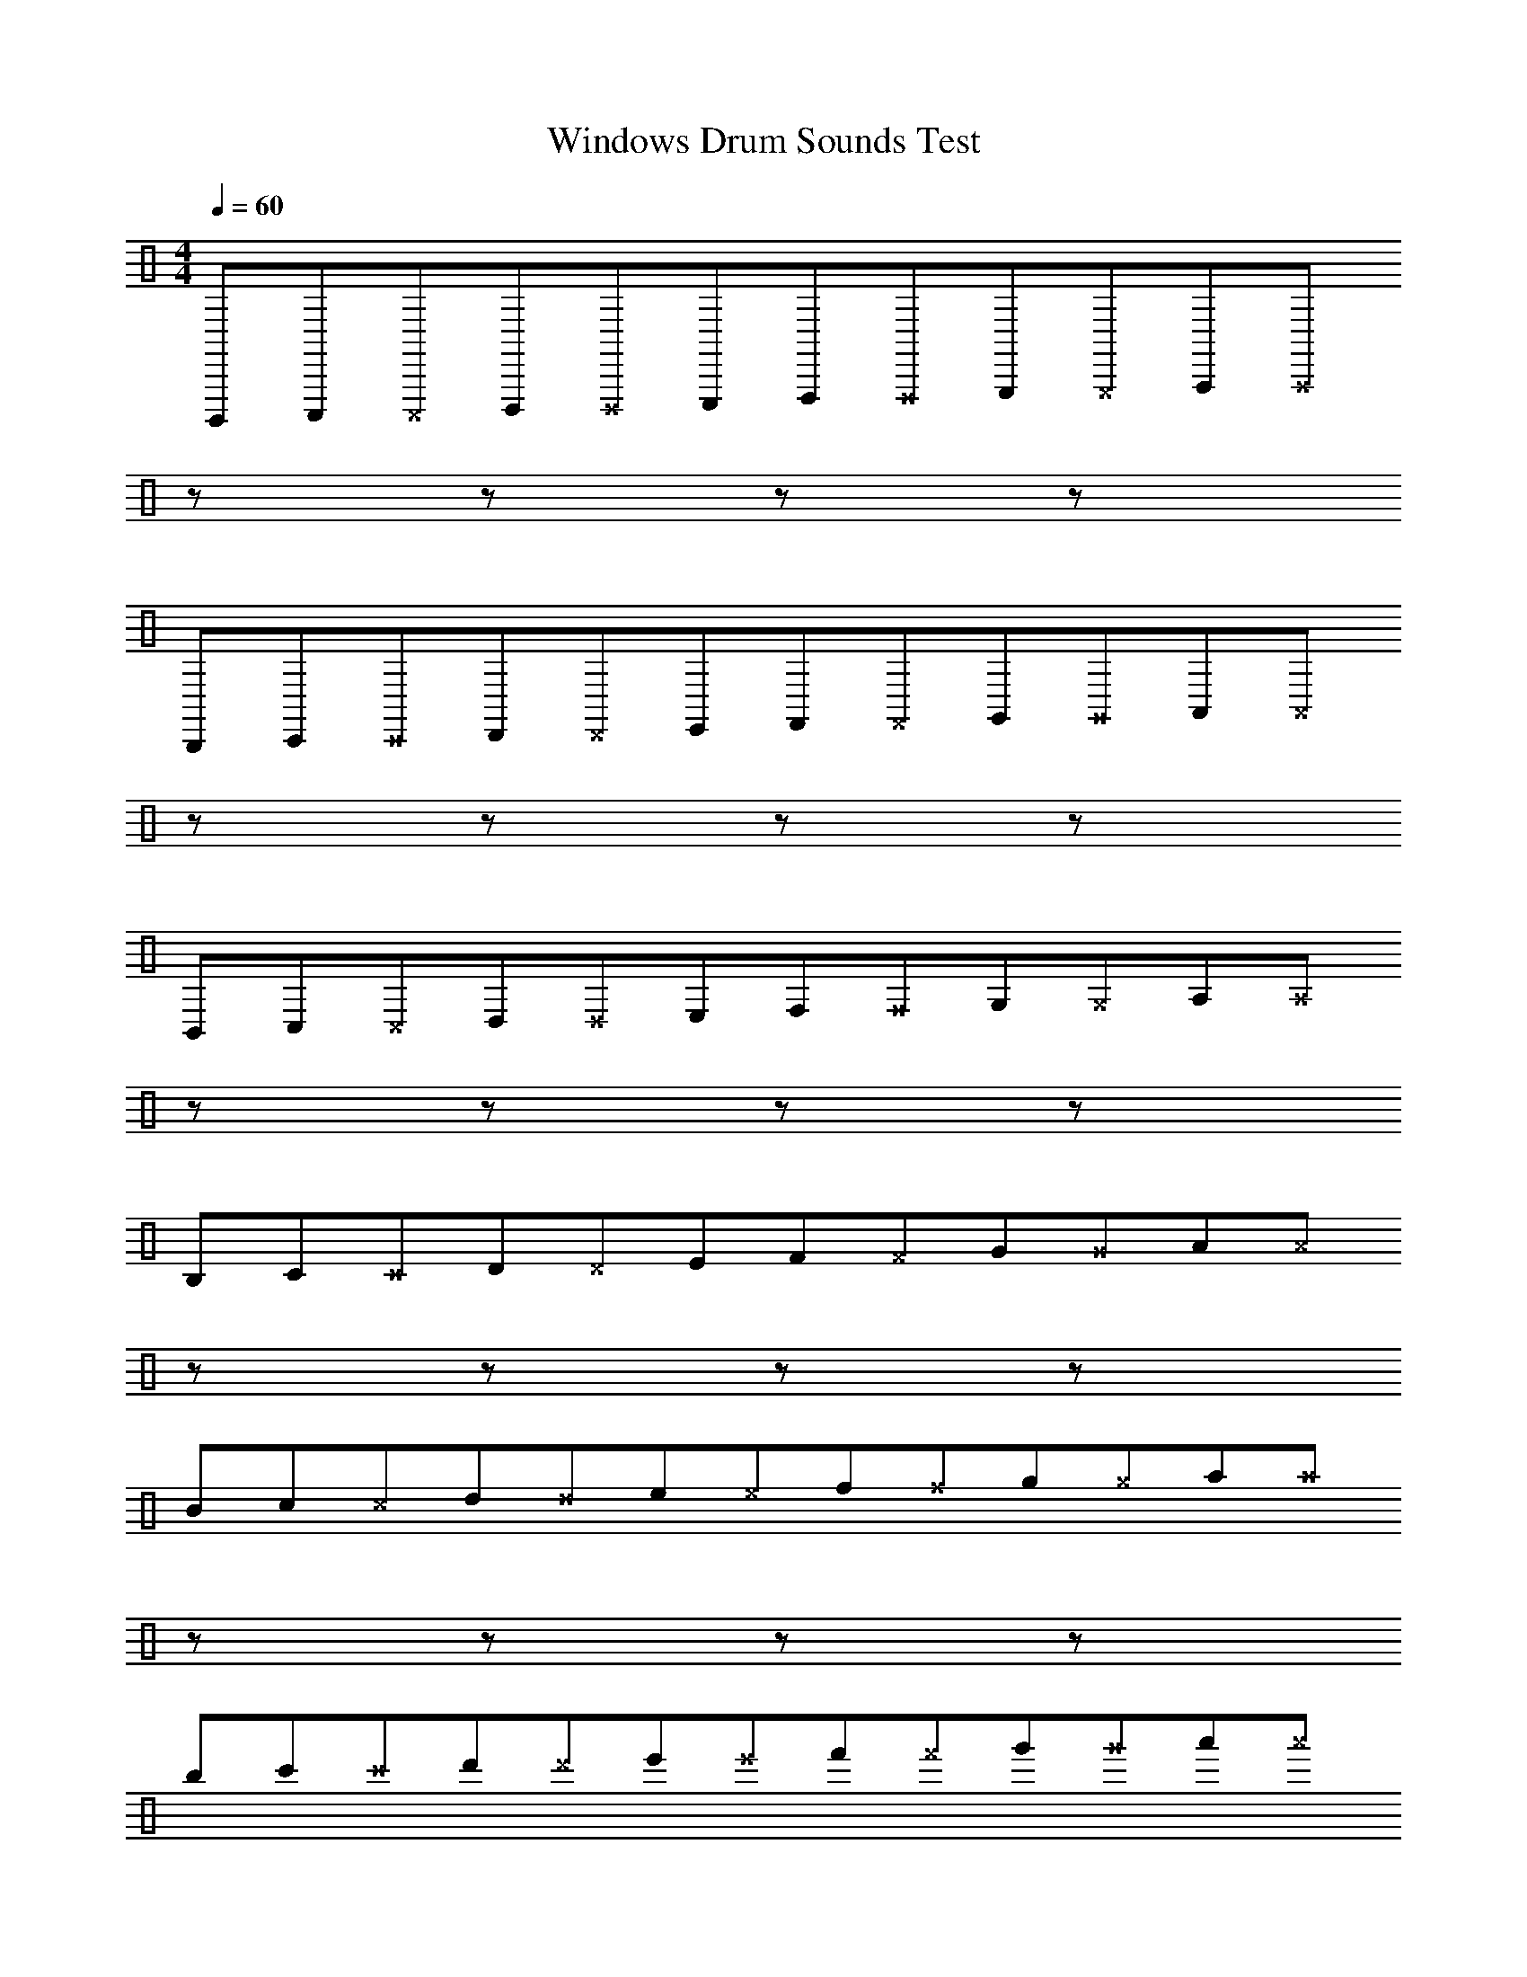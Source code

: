 X: 1
T: Windows Drum Sounds Test
M: 4/4
L: 1/8
Q:1/4=60
K:none clef=perc
%%flatbeams
%%pos ornament up
%%propagate-accidentals not
[V:1 clef=perc, stem=up]     % activate abc2xml.py map
%%voicemap drummap  % activate abcm2ps/abc2svg map
%%MIDI channel 10   % activate abc2midi map
%%MIDI program 48
%%MIDI fermatafixed
B,,,,C,,,^C,,,D,,,^D,,,E,,,F,,,^F,,,G,,,^G,,,A,,,^A,,,
zzzz
B,,,C,,^C,,D,,^D,,E,,F,,^F,,G,,^G,,A,,^A,,
zzzz
B,,C,^C,D,^D,E,F,^F,G,^G,A,^A,
zzzz
B,C^CD^DEF^FG^GA^A
zzzz
Bc^cd^de^ef^fg^ga^a
zzzz
bc'^c'd'^d'e'^e'f'^f'g'^g'a'^a'